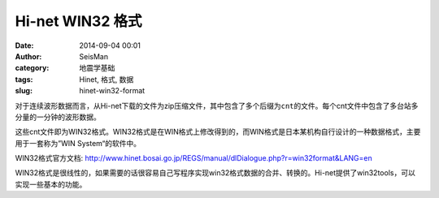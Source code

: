 Hi-net WIN32 格式
#################

:date: 2014-09-04 00:01
:author: SeisMan
:category: 地震学基础
:tags: Hinet, 格式, 数据
:slug: hinet-win32-format

对于连续波形数据而言，从Hi-net下载的文件为zip压缩文件，其中包含了多个后缀为\ ``cnt``\ 的文件。每个cnt文件中包含了多台站多分量的一分钟的波形数据。

这些cnt文件即为WIN32格式。WIN32格式是在WIN格式上修改得到的，而WIN格式是日本某机构自行设计的一种数据格式，主要用于一套称为”WIN System“的软件中。

WIN32格式官方文档: http://www.hinet.bosai.go.jp/REGS/manual/dlDialogue.php?r=win32format&LANG=en

WIN32格式是很线性的，如果需要的话很容易自己写程序实现win32格式数据的合并、转换的。Hi-net提供了win32tools，可以实现一些基本的功能。
